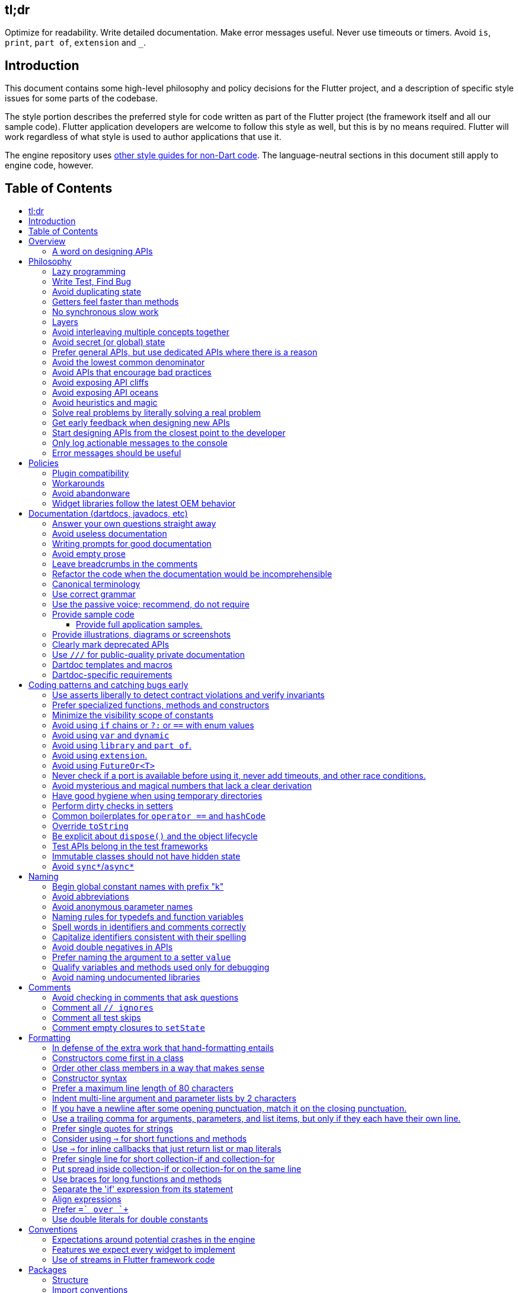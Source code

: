 :toc: macro
:toc-title:
:toclevels: 99

tl;dr
-----

Optimize for readability. Write detailed documentation.
Make error messages useful.
Never use timeouts or timers.
Avoid `is`, `print`, `part of`, `extension` and `_`.

Introduction
------------

This document contains some high-level philosophy and policy decisions for the Flutter
project, and a description of specific style issues for some parts of the codebase.

The style portion describes the preferred style for code written as part of the Flutter
project (the framework itself and all our sample code). Flutter application developers
are welcome to follow this style as well, but this is by no means required. Flutter
will work regardless of what style is used to author applications that use it.

The engine repository uses https://github.com/flutter/engine/blob/master/CONTRIBUTING.md#style[other style guides for non-Dart code]. The language-neutral sections in this document still apply to engine code, however.

Table of Contents
-----------------

toc::[]

Overview
--------

This document describes our approach to designing and programming Flutter,
from high-level architectural principles all the way to indentation rules.

The primary goal of these style guidelines is to improve code readability so
that everyone, whether reading the code for the first time or
maintaining it for years, can quickly determine what the code does.
Secondary goals are to design systems that are simple, to increase the
likelihood of catching bugs quickly, and avoiding arguments when there are
disagreements over subjective matters.

For anything not covered by this document, check the
https://www.dartlang.org/guides/language/effective-dart/[Dart style guide]
for more advice. That document is focused primarily on Dart-specific
conventions, while this document is more about Flutter conventions.

In some cases (for example, line wrapping around `if` statements) the
Dart style guide differs from the Flutter guide. For Flutter project code,
the Flutter guide governs. The differences are a result of slightly different
priorities. The Flutter guide is designed for making code highly readable
even to people who have never seen the code before and are new to Dart, as
the Flutter framework code will be read millions of times more than it is written.
The Dart guide, on the other hand, is designed to provide a more balanced approach
that assumes that the writing of the code will be a bigger proportion of the
interactions with the code, and that the reader is more experienced with Dart.
(The `dart format` tool uses the Dart guide, so we do not use it in the
flutter/flutter and flutter/engine repositories. However, we do recommend its
use in general.)

### A word on designing APIs

Designing an API is an art. Like all forms of art, one learns by practicing. The best way to get good at designing APIs is to spend a decade or more designing them, while working closely with people who are using your APIs. Ideally, one would first do this in very controlled situations, with small numbers of developers using one's APIs, before graduating to writing APIs that will be used by hundreds of thousands or even millions of developers.

In the absence of one's own experience, one can attempt to rely on the experience of others. The biggest problem with this is that sometimes explaining why an API isn't optimal is a very difficult and subtle task, and sometimes the reasoning doesn't sound convincing unless you already have a lot of experience designing them.

Because of this, and contrary to almost any other situation in engineering, when you are receiving feedback about API design from an experience API designer, they will sometimes seem unhappy without quite being able to articulate why. When this happens, seriously consider that your API should be scrapped and a new solution found.

This requires a different and equally important skill when designing APIs: not getting attached to one's creations. One should try many wildly different APIs, and then attempt to write code that uses those APIs, to see how they work. Throw away APIs that feel frustrating, that lead to buggy code, or that other people don't like. If it isn't elegant, it's usually better to try again than to forge ahead.

An API is for life, not just for the one PR you are working on.


Philosophy
----------

### Lazy programming

Write what you need and no more, but when you write it, do it right.

Avoid implementing features you don't need. You can't design a feature
without knowing what the constraints are. Implementing features "for
completeness" results in unused code that is expensive to maintain,
learn about, document, test, etc.

When you do implement a feature, implement it the right way. Avoid
workarounds. Workarounds merely kick the problem further down the
road, but at a higher cost: someone will have to relearn the problem,
figure out the workaround and how to dismantle it (and all the places
that now use it), _and_ implement the feature. It's much better to
take longer to fix a problem properly, than to be the one who fixes
everything quickly but in a way that will require cleaning up later.

You may hear team members say "embrace the http://www.catb.org/jargon/html/Y/yak-shaving.html[yak
shave]!". This is
an encouragement to https://www.youtube.com/watch?v=AbSehcT19u0[take on the larger effort necessary] to perform a
proper fix for a problem rather than just applying a band-aid.


### Write Test, Find Bug

When you fix a bug, first write a test that fails, then fix the bug
and verify the test passes.

When you implement a new feature, write tests for it. See also: https://github.com/flutter/flutter/wiki/Running-and-writing-tests[Running and writing tests].

Check the code coverage
to make sure every line of your new code is tested. See also: https://github.com/flutter/flutter/wiki/Test-coverage-for-package%3Aflutter[Test coverage for package:flutter].

If something isn't tested, it is very likely to regress or to get "optimized away".
If you want your code to remain in the codebase, you should make sure to test it.

Don't submit code with the promise to "write tests later".  Just take the
time to write the tests properly and completely in the first place.


### Avoid duplicating state

There should be no objects that represent live state that reflect
some state from another source, since they are expensive to maintain.
(The Web's `HTMLCollection` object is an example of such an object.)
In other words, **keep only one source of truth**, and **don't replicate
live state**.


### Getters feel faster than methods

Property getters should be efficient (e.g. just returning a cached
value, or an O(1) table lookup). If an operation is inefficient, it
should be a method instead. (Looking at the Web again: we would have
`document.getForms()`, not `document.forms`, since it walks the entire tree).

Similarly, a getter that returns a Future should not kick-off the work
represented by the future, since getters appear idempotent and side-effect free.
Instead, the work should be started from a method or constructor, and the
getter should just return the preexisting Future.


### No synchronous slow work

There should be no APIs that require synchronously completing an
expensive operation (e.g. computing a full app layout outside of the
layout phase). Expensive work should be asynchronous.


### Layers

We use a layered framework design, where each layer addresses a
narrowly scoped problem and is then used by the next layer to solve
a bigger problem. This is true both at a high level (widgets relies
on rendering relies on painting) and at the level of individual
classes and methods (e.g. `Text` uses `RichText` and `DefaultTextStyle`).

Convenience APIs belong at the layer above the one they are simplifying.


### Avoid interleaving multiple concepts together

Each API should be self-contained and should not know about other features.
Interleaving concepts leads to _complexity_.

For example:

- Many Widgets take a `child`. Widgets should be entirely agnostic about the type
of that child. Don't use `is` or similar checks to act differently based on the
type of the child.

- Render objects each solve a single problem. Rather than having a render object
handle both clipping and opacity, we have one render object for clipping, and one
for opacity.

- In general, prefer immutable objects over mutable data. Immutable objects can
be passed around safely without any risk that a downstream consumer will change
the data. (Sometimes, in Flutter, we pretend that some objects are immutable even
when they technically are not: for example, widget child lists are often technically
implemented by mutable `List` instances, but the framework will never modify them
and in fact cannot handle the user modifying them.) Immutable data also turns out
to make animations much simpler through _lerping_.


### Avoid secret (or global) state

A function should operate only on its arguments and, if it is an instance
method, data stored on its object. This makes the code significantly easier
to understand.

For example, when reading this code:

```dart
// ... imports something that defines foo and bar ...

void main() {
  foo(1);
  bar(2);
}
```

...the reader should be confident that nothing in the call to `foo` could affect anything in the
call to `bar`.

This usually means structuring APIs so that they either take all relevant inputs as arguments, or so
that they are based on objects that are created with the relevant input, and can then be called to
operate on those inputs.

This significantly aids in making code testable and in making code understandable and debuggable.
When code operates on secret global state, it's much harder to reason about.


### Prefer general APIs, but use dedicated APIs where there is a reason

For example, having dedicated APIs for performance reasons is fine. If one
specific operation, say clipping a rounded rectangle, is expensive
using the general API but could be implemented more efficiently
using a dedicated API, then that is where we would create a dedicated API.


### Avoid the lowest common denominator

It is common for SDKs that target multiple platforms (or metaplatforms that 
themeselves run on multiple platforms, like the Web) to provide APIs that
work on all their target platforms. Unfortunately, this usually means that
features that are unique to one platform or another are unavailable.

For Flutter, we want to avoid this by explicitly aiming to be the best way
to develop for each platform individually. Our ability to be used cross-
platform is secondary to our ability to be used on each platform. For example,
https://master-api.flutter.dev/flutter/services/TextInputAction-class.html[TextInputAction]
has values that only make sense on some platforms. Similarly, our platform
channel mechanism is designed to allow separate extensions to be created on
each platform.


### Avoid APIs that encourage bad practices

For example, don't provide APIs that walk entire trees, or that encourage
O(N^2) algorithms, or that encourage sequential long-lived operations where
the operations could be run concurrently.

In particular:

  - String manipulation to generate data or code that will subsequently
    be interpreted or parsed is a bad practice as it leads to code
    injection vulnerabilities.

  - If an operation is expensive, that expense should be represented
    in the API (e.g. by returning a `Future` or a `Stream`).  Avoid
    providing APIs that hide the expense of tasks.


### Avoid exposing API cliffs

Convenience APIs that wrap some aspect of a service from one environment
for exposure in another environment (for example, exposing an Android API
in Dart), should expose/wrap the complete API, so that there's no cognitive cliff
when interacting with that service (where you are fine using the exposed
API up to a point, but beyond that have to learn all about the underlying
service).


### Avoid exposing API oceans

APIs that wrap underlying services but prevent the underlying API from
being directly accessed (e.g. how `dart:ui` exposes Skia) should carefully
expose only the best parts of the underlying API. This may require refactoring
features so that they are more usable. It may mean avoiding exposing
convenience features that abstract over expensive operations unless there's a
distinct performance gain from doing so. A smaller API surface is easier
to understand.

For example, this is why `dart:ui` doesn't expose `Path.fromSVG()`: we checked,
and it is just as fast to do that work directly in Dart, so there is no benefit
to exposing it. That way, we avoid the costs (bigger API surfaces are more
expensive to maintain, document, and test, and put a compatibility burden on
the underlying API).


### Avoid heuristics and magic

Predictable APIs that the developer feels gives them control are generally preferred
over APIs that mostly do the right thing but don't give the developer any way to adjust
the results.

Predictability is reassuring.


### Solve real problems by literally solving a real problem

Where possible, especially for new features, you should partner with a real
customer who wants that feature and is willing to help you test it. Only by
actually using a feature in the real world can we truly be confident that a
feature is ready for prime time.

Listen to their feedback, too. If your first customer is saying that your
feature doesn't actually solve their use case completely, don't dismiss their
concerns as esoteric. Often, what seems like the problem when you start a
project turns out to be a trivial concern compared to the real issues faced
by real developers.


### Get early feedback when designing new APIs

If you're designing a new API or a new feature, consider https://github.com/flutter/flutter/wiki/Chat#design-documents[writing a design doc].
Then, get feedback from the relevant people, e.g. send it to `flutter-dev` or
post it on the https://github.com/flutter/flutter/wiki/Chat#existing-channels[relevant chat channel].


### Start designing APIs from the closest point to the developer

When we create a new feature that requires a change to the entire stack, it's tempting to design the lowest-level API first, since that's the closest to the "interesting" code (the "business end" of the feature, where we actually do the work). However, that then forces the higher level APIs to be designed against the lower-level API, which may or may not be a good fit, and eventually the top-level API, which developers will primarily be using, may be forced to be a tortured and twisted mess (either in implementation or in terms of the exposed API). It may even be that the final API doesn't fit how people think about the problem or solve their actual issues, but instead merely exposes the lowest-level feature almost verbatim.

Instead, always design the top-level API first. Consider what the most ergonomic API would be at the level that most developers will be interacting with it. Then, once that API is cleanly designed and usability-tested, build the lower levels so that the higher level can be layered atop.

Concretely, this means designing the API at the `material` or `widgets` layer first, then the API in the `rendering`, `scheduler`, or `services` layer, then the relevant binding, then the `dart:ui` API or the message channel protocol, then the internal engine API or the plugin API. (The details may vary from case to case.)


### Only log actionable messages to the console

If the logs contain messages that the user can safely ignore, then they will do so, and eventually their logs
will be so chatty and verbose that they will miss the critical messages. Therefore, only log actual errors and
actionable warnings (warnings that can always be dealt with and fixed).

Never log "informational" messages by default. It is possible that it may be useful to have messages on certain topics while debugging those topics. To deal with that, have debug flags you can enable that enable extra logging for particular topics. For example, setting `debugPrintLayouts` to true enables logging of layouts.

This also applies to our unopt builds. It's annoying for other people on the team to have to wade through messages that aren't directly relevant to their work. Rely on feature flags, not verbosity levels, when deciding
to output messages. The one exception to this is reporting useful milestones; for example, the `flutter` tool in
verbose mode (`-v`) reports meaningful steps that it is executing because those are almost always useful.


### Error messages should be useful

Every time you find the need to report an error (e.g. throwing an exception in the framework, handling some bad state in the engine, reporting a syntax error in the Dart compiler, etc), consider how you can make this the most useful and helpful error message ever.

Put yourself in the shoes of whoever sees that error message. Why did they see it? What can we do to help them? They are at a crossroads, having seen your error message: they can either get frustrated and hate Flutter, or they can feel thankful that the error helped them resolve an actual issue. **Every error message is an opportunity to make someone love our product.**


Policies
--------

This section defines some policies that we have decided to honor. In the absence of a very specific policy in this section, the general philosophies in the section above are controlling.

### Plugin compatibility

We guarantee that a plugin published with a version equal to or greater than 1.0.0 will require no more recent a version of Flutter than the latest stable release at the time that the plugin was released. (Plugins may support older versions too, but that is not guaranteed.)

### Workarounds

We are willing to implement temporary (one week or less) workarounds (e.g. `//ignore` hacks) if it helps a high profile developer or prolific contributor with a painful transition. Please contact @Hixie (ian@hixie.ch) if you need to make use of this option.

### Avoid abandonware

Code that is no longer maintained should be deleted or archived in some way that clearly indicates
that it is no longer maintained.

For example, we delete rather than commenting out code. Commented-out code will bitrot too fast to be
useful, and will confuse people maintaining the code.

Similarly, all our repositories should have an owner that does regular triage of incoming issues and PRs,
and fixes known issues. Repositories where nobody is doing triage at least monthly, preferably more often,
should be deleted, hidden, or otherwise archived.

### Widget libraries follow the latest OEM behavior

For our material and cupertino libraries, we generally implement the latest behavior unless doing so
would be a seriously disruptive breaking change. For example, we use the latest stylings for iOS
switch controls, but when Material Design introduced a whole new type of button, we created a new
widget for that rather than updating the existing buttons to have the new style.


Documentation (dartdocs, javadocs, etc)
---------------------------------------

We use "dartdoc" for our Dart documentation, and similar technologies for the documentation
of our APIs in other languages, such as ObjectiveC and Java. All public members in Flutter
libraries should have a documentation.

In general, follow the
https://www.dartlang.org/effective-dart/documentation/#doc-comments[Dart documentation guide]
except where that would contradict this page.

### Answer your own questions straight away

When working on Flutter, if you find yourself asking a question about
our systems, please place whatever answer you subsequently discover
into the documentation in the same place where you first looked for
the answer. That way, the documentation will consist of answers to real
questions, where people would look to find them. Do this right away;
it's fine if your otherwise-unrelated PR has a bunch of documentation
fixes in it to answer questions you had while you were working on your PR.

We try to avoid reliance on "oral tradition". It should be possible
for anyone to begin contributing without having had to learn all the
secrets from existing team members. To that end, all processes should
be documented (typically on the wiki), code should be self-explanatory
or commented, and conventions should be written down, e.g. in our style
guide.

There is one exception: it's better to _not_ document something in our API
docs than to document it poorly. This is because if you don't document it,
it still appears on our list of things to document. Feel free to remove
documentation that violates our rules below (especially the next one),
so as to make it reappear on the list.


### Avoid useless documentation

If someone could have written the same documentation without knowing
anything about the class other than its name, then it's useless.

Avoid checking in such documentation, because it is no better than no
documentation but will prevent us from noticing that the identifier is
not actually documented.

Example (from http://docs.flutter.io/flutter/material/CircleAvatar-class.html[`CircleAvatar`]):

```dart
// BAD:

/// The background color.
final Color backgroundColor;

/// Half the diameter of the circle.
final double radius;


// GOOD:

/// The color with which to fill the circle.
///
/// Changing the background color will cause the avatar to animate to the new color.
final Color backgroundColor;

/// The size of the avatar.
///
/// Changing the radius will cause the avatar to animate to the new size.
final double radius;
```

### Writing prompts for good documentation

If you are having trouble coming up with useful documentation, here are some prompts that might help you write more detailed prose:

 * If someone is looking at this documentation, it means that they have a question which they couldn't answer by guesswork or by looking at the code. What could that question be? Try to answer all questions you can come up with.

 * If you were telling someone about this property, what might they want to know that they couldn't guess? For example, are there edge cases that aren't intuitive?

 * Consider the type of the property or arguments. Are there cases that are outside the normal range that should be discussed? e.g. negative numbers, non-integer values, transparent colors, empty arrays, infinities, NaN, null? Discuss any that are non-trivial.

 * Does this member interact with any others? For example, can it only be non-null if another is null? Will this member only have any effect if another has a particular range of values? Will this member affect whether another member has any effect, or what effect another member has?

 * Does this member have a similar name or purpose to another, such that we should point to that one, and from that one to this one? Use the `See also:` pattern.

 * Are there timing considerations? Any potential race conditions?

 * Are there lifecycle considerations? For example, who owns the object that this property is set to? Who should `dispose()` it, if that's relevant?

 * What is the contract for this property/method? Can it be called at any time? Are there limits on what values are valid? If it's a `final` property set from a constructor, does the constructor have any limits on what the property can be set to? If this is a constructor, are any of the arguments not nullable?

 * If there are `Future` values involved, what are the guarantees around those? Consider whether they can complete with an error, whether they can never complete at all, what happens if the underlying operation is canceled, and so forth.


### Avoid empty prose

It's easy to use more words than necessary. Avoid doing so
where possible, even if the result is somewhat terse.

```dart
// BAD:

/// Note: It is important to be aware of the fact that in the
/// absence of an explicit value, this property defaults to 2.

// GOOD:

/// Defaults to 2.
```

In particular, avoid saying "Note:". It adds nothing.


### Leave breadcrumbs in the comments

This is especially important for documentation at the level of classes.

If a class is constructed using a builder of some sort, or can be
obtained via some mechanism other than merely calling the constructor,
then include this information in the documentation for the class.

If a class is typically used by passing it to a particular API, then
include that information in the class documentation also.

If a method is the main mechanism used to obtain a particular object,
or is the main way to consume a particular object, then mention that
in the method's description.

Typedefs should mention at least one place where the signature is used.

These rules result in a chain of breadcrumbs that a reader can follow
to get from any class or method that they might think is relevant to
their task all the way up to the class or method they actually need.

Example:

```dart
// GOOD:

/// An object representing a sequence of recorded graphical operations.
///
/// To create a [Picture], use a [PictureRecorder].
///
/// A [Picture] can be placed in a [Scene] using a [SceneBuilder], via
/// the [SceneBuilder.addPicture] method. A [Picture] can also be
/// drawn into a [Canvas], using the [Canvas.drawPicture] method.
abstract class Picture ...
```

You can also use "See also" links, is in:

```dart
/// See also:
///
/// * [FooBar], which is another way to peel oranges.
/// * [Baz], which quuxes the wibble.
```

Each line should end with a period. Prefer "which..." rather than parentheticals on such lines.
There should be a blank line between "See also:" and the first item in the bulleted list.


### Refactor the code when the documentation would be incomprehensible

If writing the documentation proves to be difficult because the API is
convoluted, then rewrite the API rather than trying to document it.


### Canonical terminology

The documentation should use consistent terminology:

 * _method_ - a member of a class that is a non-anonymous closure
 * _function_ - a callable non-anonymous closure that isn't a member of a class
 * _parameter_ - a variable defined in a closure signature and possibly used in the closure body.
 * _argument_ - the value passed to a closure when calling it.

Prefer the term "call" to the term "invoke" when talking about jumping to a closure.

Prefer the term "member variable" to the term "instance variable" when talking about variables associated with a specific object.

Typedef dartdocs should usually start with the phrase "Signature for...".


### Use correct grammar

Avoid starting a sentence with a lowercase letter.

```dart
// BAD

/// [foo] must not be null.

// GOOD

/// The [foo] argument must not be null.
```

Similarly, end all sentences with a period.


### Use the passive voice; recommend, do not require

Never use "you" or "we". Avoid the imperative voice. Avoid value judgements.

Rather than telling someone to do something, use "Consider", as in "`To obtain the foo, consider using [bar].`".

In general, you don't know who is reading the documentation or why. Someone could have inherited a terrible codebase and be reading our documentation to find out how to fix it; by saying "you should not do X" or "avoid Y" or "if you want Z", you will put the reader in a defensive state of mind when they find code that contradicts the documentation (after all, they inherited this codebase, who are we to say that they're doing it wrong, it's not their fault).


### Provide sample code

Sample code helps developers learn your API quickly. Writing sample code also helps you think through how your API is going to be used by app developers.

Sample code should go in a documentation comment that typically begins with `/// {@tool dartpad}`, and ends with `/// {@end-tool}`, with the example source and corresponding tests placed in a file under https://github.com/flutter/flutter/blob/master/examples/api[the API examples directory]. This will then be checked by automated tools, and formatted for display on the API documentation web site https://api.flutter.dev[api.flutter.dev]. For details on how to write sample code, see https://github.com/flutter/flutter/blob/master/examples/api/README.md#authoring[the API example documentation].

#### Provide full application samples.

Our UX research has shown that developers prefer to see examples that are in the context of an entire app. So, whenever it makes sense, provide an example that can be presented as part of an entire application instead of just a snippet that uses the `{@tool snippet}` or &#96;&#96;&#96;dart ... &#96;&#96;&#96; indicators.

An application sample can be created using the `{@tool dartpad}` ... `{@end-tool}` or `{@tool sample}` ... `{@end-tool}` dartdoc indicators. See https://github.com/flutter/flutter/blob/master/examples/api/README.md#authoring[here] for more details about writing these kinds of examples.

Dartpad examples (those using the dartdoc `{@tool dartpad}` indicator) will be presented on the https://api.flutter.dev[API documentation website] as an in-page executable and editable example. This allows developers to interact with the example right there on the page, and is the preferred form of example. Here is https://api.flutter.dev/flutter/widgets/AnimatedSwitcher-class.html#widgets.AnimatedSwitcher.1[one such example]. 

For examples that don't make sense in a web page (for example, code that interacts with a particular platform feature), application examples (using the dartdoc `{@tool sample}` indicator) are preferred, and will be presented on the API documentation website along with information about how to instantiate the example as an application that can be run.

Supported IDEs viewing the Flutter source code using the Flutter plugin also offer the option of creating a new project with either kind of example.

### Provide illustrations, diagrams or screenshots

For any widget that draws pixels on the screen, showing how it looks like in its API doc helps developers decide if the widget is useful and learn how to customize it. All illustrations should be easily reproducible, e.g. by running a Flutter app or a script.

Examples:

* A diagram for the AppBar widget

image::https://flutter.github.io/assets-for-api-docs/assets/material/app_bar.png[]


* A screenshot for the Card widget

image::https://user-images.githubusercontent.com/348942/28338544-2c3681b8-6bbe-11e7-967d-fcd7c830bf53.png[]

When creating diagrams, make sure to provide alternative text https://html.spec.whatwg.org/multipage/images.html#alt[as described in the HTML specification].


### Clearly mark deprecated APIs

We have conventions around deprecation. See the https://github.com/flutter/flutter/wiki/Tree-hygiene#deprecation[Tree Hygiene] page for more details.


### Use `///` for public-quality private documentation

In general, private code can and should also be documented. If that documentation is of good enough
quality that we could include it verbatim when making the class public (i.e. it satisfies all the
style guidelines above), then you can use `///` for those docs, even though they're private.

Documentation of private APIs that is not of sufficient quality should only use `//`. That way, if
we ever make the corresponding class public, those documentation comments will be flagged as missing,
and we will know to examine them more carefully.

Feel free to be conservative in what you consider "sufficient quality". It's ok to use `//` even if
you have multiple paragraphs of documentation; that's a sign that we should carefully rereview the
documentation when making the code public.

### Dartdoc templates and macros

Dartdoc supports creating templates that can be reused in other parts of the code. They are defined
like so:

```dart
/// {@template <id>}
/// ...
/// {@endtemplate}
```

and used via:

```dart
/// {@macro <id>}
```

The `<id>` should be a unique identifier that is of the form `flutter.library.Class.member[.optionalDescription]`.

For example:

```
// GOOD:
/// {@template flutter.rendering.Layer.findAnnotations.aboutAnnotations}
/// Annotations are great!
/// {@endtemplate

// BAD:
/// {@template the_stuff!}
/// This is some great stuff!
/// {@endtemplate}
```

The `optionalDescription` component of the identifier is only necessary if there is more than one
template defined in one Dartdoc block. If a symbol is not part of a library, or not part of a class, then
just omit those parts from the ID.

### Dartdoc-specific requirements

The first paragraph of any dartdoc section must be a short self-contained sentence that explains the purpose
and meaning of the item being documented. Subsequent paragraphs then must elaborate. Avoid having the first paragraph have multiple sentences. (This is because the first paragraph gets extracted and used in tables of
contents, etc, and so has to be able to stand alone and not take up a lot of room.)

When referencing a parameter, use backticks. However, when referencing a parameter that also corresponds to a property, use square brackets instead. (This contradicts the Dart style guide, which says to use square brackets for both. We do this because of https://github.com/dart-lang/dartdoc/issues/1486[dartdoc issue 1486]. Currently, there's no way to unambiguously reference a parameter. We want to avoid cases where a parameter that happens to be named the same as a property despite having no relationship to that property gets linked to the property.)

```dart
// GOOD

  /// Creates a foobar, which allows a baz to quux the bar.
  ///
  /// The [bar] argument must not be null.
  ///
  /// The `baz` argument must be greater than zero.
  Foo({ this.bar, int baz }) : assert(bar != null), assert(baz > 0);
```

Avoid using terms like "above" or "below" to reference one dartdoc section from another. Dartdoc sections are often shown alone on a Web page, the full context of the class is not present.


Coding patterns and catching bugs early
---------------------------------------

### Use asserts liberally to detect contract violations and verify invariants

`assert()` allows us to be diligent about correctness without paying a
performance penalty in release mode, because Dart only evaluates asserts in
debug mode.

It should be used to verify contracts and invariants are being met as we expect.
Asserts do not _enforce_ contracts, since they do not run at all in release builds.
They should be used in cases where it should be impossible for the condition
to be false without there being a bug somewhere in the code.

The following example is from `box.dart`:

```dart
abstract class RenderBox extends RenderObject {
  // ...

  double getDistanceToBaseline(TextBaseline baseline, {bool onlyReal: false}) {
    // simple asserts:
    assert(!needsLayout);
    assert(!_debugDoingBaseline);
    // more complicated asserts:
    assert(() {
      final RenderObject parent = this.parent;
      if (owner.debugDoingLayout)
        return (RenderObject.debugActiveLayout == parent) &&
            parent.debugDoingThisLayout;
      if (owner.debugDoingPaint)
        return ((RenderObject.debugActivePaint == parent) &&
                parent.debugDoingThisPaint) ||
            ((RenderObject.debugActivePaint == this) && debugDoingThisPaint);
      assert(parent == this.parent);
      return false;
    });
    // ...
    return 0.0;
  }

  // ...
}
```

### Prefer specialized functions, methods and constructors

Use the most relevant constructor or method, when there are multiple
options.

Example:

```dart
// BAD:
const EdgeInsets.TRBL(0.0, 8.0, 0.0, 8.0);

// GOOD:
const EdgeInsets.symmetric(horizontal: 8.0);
```


### Minimize the visibility scope of constants

Prefer using a local const or a static const in a relevant class than using a
global constant.

As a general rule, when you have a lot of constants, wrap them in a
class. For examples of this, see
https://github.com/flutter/flutter/blob/master/packages/flutter/lib/src/material/colors.dart[lib/src/material/colors.dart].


### Avoid using `if` chains or `?:` or `==` with enum values

Use `switch` with no `default` case if you are examining an enum, since the analyzer will warn you if you missed any of the values when you use `switch`. The `default` case should be avoided so that the analyzer will complain if a value is missing. Unused values can be grouped together with a single `break` or `return` as appropriate.

Avoid using `if` chains, `? ... : ...`, or, in general, any expressions involving enums.


### Avoid using `var` and `dynamic`

All variables and arguments are typed; avoid `dynamic` or `Object` in
any case where you could figure out the actual type. Always specialize
generic types where possible. Explicitly type all list and map
literals. Give types to all parameters, even in closures and even if you
don't use the parameter.

This achieves two purposes: it verifies that the type that the compiler
would infer matches the type you expect, and it makes the code self-documenting
in the case where the type is not obvious (e.g. when calling anything other
than a constructor).

Always avoid `var` and `dynamic`. If the type is unknown, prefer using
`Object` (or `Object?`) and casting, as using `dynamic` disables all
static checking.


### Avoid using `library` and `part of`.

Prefer that each library be self-contained. Only name a `library` if you are documenting it (see the
documentation section).

We avoid using `part of` because that feature makes it very hard to reason about how private a private
really is, and tends to encourage "spaghetti" code (where distant components refer to each other) rather
than "lasagna" code (where each section of the code is cleanly layered and separable).


### Avoid using `extension`.

Extension methods are confusing to document and discover. To an end developer,
they appear no different than the built in API of the class, and discovering
the documentation and implementation of an extension is more challenging than
for class members.

Prefer instead adding methods directly to relevant classes. If that is not
possible, create a method that clearly identifies what object(s) it works with
and is part of.

(A rare exception can be made for extensions that provide temporary workarounds
when deprecating features. In those cases, however, the extensions and all their
members must be deprecated in the PR that adds them, and they must be removed
in accordance with our deprecation policy.)


### Avoid using `FutureOr<T>`

The `FutureOr` type is a Dart-internal type used to explain certain aspects of the `Future` API. In public APIs, avoid the temptation to create APIs that are both synchronous and asynchronous using this type, as it usually only results in the API being more confusing and less type safe.

In certain extreme cases where the API absolutely needs to be asynchronous but a synchronous "escape hatch" is needed for performance, consider using `SynchronousFuture` (but be aware that this still suffers from many of the same risks of making the API only subtle and complicated). This is used, for example, when loading images in the Flutter framework.


### Never check if a port is available before using it, never add timeouts, and other race conditions.

If you look for an available port, then try to open it, it's extremely likely that several times a week some other code will open that port between your check and when you open the port, and that will cause a failure.

> Instead, have the code that opens the port pick an available port and return it, rather than being given a (supposedly) available port.

If you have a timeout, then it's very likely that several times a week some other code will happen to run while your timeout is running, and your "really conservative" timeout will trigger even though it would have worked fine if the timeout was one second longer, and that will cause a failure.

> Instead, have the code that would time out just display a message saying that things are unexpectedly taking a long time, so that someone interactively using the tool can see that something is fishy, but an automated system won't be affected.

Race conditions like this are the primary cause of flaky tests, which waste everyone's time.

Similarly, avoid delays or sleeps that are intended to coincide with how long something takes. You may think that waiting two seconds is fine because it normally takes 10ms, but several times a week your 10ms task will actually take 2045ms and your test will fail because waiting two seconds wasn't long enough.

> Instead, wait for a triggering event.


### Avoid mysterious and magical numbers that lack a clear derivation

Numbers in tests and elsewhere should be clearly understandable. When the provenance of a number is not obvious,
consider either leaving the expression or adding a clear comment (bonus points for leaving a diagram).

```dart
// BAD
expect(rect.left, 4.24264068712);

// GOOD
expect(rect.left, 3.0 * math.sqrt(2));
```


### Have good hygiene when using temporary directories

Give the directory a unique name that starts with `flutter_` and ends with a period (followed by the autogenerated random string).

For consistency, name the `Directory` object that points to the temporary directory `tempDir`, and create it with `createTempSync` unless you need to do it asynchronously (e.g. to show progress while it's being created).

Always clean up the directory when it is no longer needed. In tests, use the `tryToDelete` convenience function to delete the directory. (We use `tryToDelete` because on Windows it's common to get "access denied" errors when deleting temporary directories. We have no idea why; if you can figure it out then that could simplify a lot of code!)


### Perform dirty checks in setters

Dirty checks are processes to determine whether a changed values have been synchronized with the rest of the app.

When defining mutable properties that mark a class dirty when set, use
the following pattern:

```dart
/// Documentation here (don't wait for a later commit).
TheType get theProperty => _theProperty;
TheType _theProperty;
void set theProperty(TheType value) {
  assert(value != null);
  if (_theProperty == value)
    return;
  _theProperty = value;
  markNeedsWhatever(); // the method to mark the object dirty
}
```

The argument is called 'value' for ease of copy-and-paste reuse of
this pattern. If for some reason you don't want to use 'value', use
'newProperty' (where 'Property' is the property name).

Start the method with any asserts you need to validate the value.

Don't do anything _else_ in setters, other than marking the object as dirty and updating internal state.
Getters and setters should not have significant side-effects. For example, setting a property whose value
is a callback should not result in that callback being invoked. Setting a property whose value is an object
of some sort should not result in any of that object's methods being called.


### Common boilerplates for `operator ==` and `hashCode`

We have many classes that override `operator ==` and `hashCode` ("value classes"). To keep the code consistent,
we use the following style for these methods:

```dart
  @override
  bool operator ==(Object other) {
    if (other.runtimeType != runtimeType)
      return false;
    return other is Foo 
        && other.bar == bar
        && other.baz == baz
        && other.quux == quux;
  }

  @override
  int get hashCode => hashValues(bar, baz, quux);
```

For objects with a lot of properties, consider adding the following at the top of the `operator ==`:

```dart
    if (identical(other, this))
      return true;
```

(We don't yet use this _exact_ style everywhere, so feel free to update code you come across that isn't yet using it.)

In general, consider carefully whether overriding `operator ==` is a good idea. It can be expensive, especially
if the properties it compares are themselves comparable with a custom `operator ==`. If you do override equality,
you should use `@immutable` on the class hierarchy in question.


### Override `toString`

Use `https://api.flutter.dev/flutter/foundation/Diagnosticable-mixin.html[Diagnosticable]` (rather than directly overriding `toString`) on all but the most trivial classes. That allows us to inspect the object from https://pub.dartlang.org/packages/devtools[devtools] and IDEs.

For trivial classes, override `toString` as follows, to aid in debugging:

```dart
  @override
  String toString() => '${objectRuntimeType(this, 'NameOfObject')}($bar, $baz, $quux)';
```

...but even then, consider using `Diagnosticable` instead.  Avoid using `$runtimeType`, since it adds a non-trivial cost even in release and profile mode. The `objectRuntimeType` method handles this for you, falling back to a supplied constant string when asserts are disabled.


### Be explicit about `dispose()` and the object lifecycle

Even though Dart is garbage collected, having a defined object lifecycle and explicit ownership model (describing in the API documentation who is allowed to mutate the object, for instance) is important to avoid subtle bugs and confusing designs.

If your class has a clear "end of life", for example, provide a `dispose()` method to clean up references such as listeners that would otherwise prevent some objects from getting garbage collected. For example, consider a widget that has a subscription on a global broadcast stream (that might have other listeners). That subscription will keep the widget from getting garbage collected until the stream itself goes away (which, for a global stream, might never happen).

In general, pretending that Dart does not have garbage collection is likely to lead to less confusing and buggy code, because it forces you to think about the implications of object ownership and lifecycles.


### Test APIs belong in the test frameworks

Mechanisms that exist for test purposes do not belong in the core libraries, they belong in test harnesses. This keeps the cost of the main library down in production and avoids the risk that people might abuse test APIs.


### Immutable classes should not have hidden state

Immutable classes (those with `const` constructors) should not have hidden state. For example, they should not use private statics or Expandos. If they are stateful, then they should not be `const`.


### Avoid `sync*`/`async*`

Using generator functions (`sync*`/`async*`) can be a powerful improvement when callers will
actually lazily evaluate the iterable and each iteration is expensive _or_ there are a very
large number of iterations.

It should not be used in place of building and returning a `List`, particularly for trivial methods
that only yield a small number of members or when callers will evaluate the whole collection
anyway. It should also be avoided in very large functions.

It incurs runtime overhead in maintaining and using an iterator, and space overhead for the compiler 
to actually desugar the generator into something that uses an iterator class.

Naming
------

### Begin global constant names with prefix "k"

Examples:

```dart
const double kParagraphSpacing = 1.5;
const String kSaveButtonTitle = 'Save';
const Color _kBarrierColor = Colors.black54;
```

However, where possible avoid global constants. Rather than `kDefaultButtonColor`, consider `Button.defaultColor`. If necessary, consider creating a class with a private constructor to hold relevant constants. It's not necessary to add the `k` prefix to non-global constants.


### Avoid abbreviations

Unless the abbreviation is more recognizable than the expansion (e.g. XML, HTTP, JSON), expand abbrevations
when selecting a name for an identifier. In general, avoid one-character names unless one character is idiomatic
(for example, prefer `index` over `i`, but prefer `x` over `horizontalPosition`).


### Avoid anonymous parameter names

Provide full type information and names even for parameters that are otherwise unused. This makes it easier for
people reading the code to tell what is actually going on (e.g. what is being ignored). For example:

```dart
  onTapDown: (TapDownDetails details) { print('hello!'); }, // GOOD
  onTapUp: (_) { print('good bye'); }, // BAD
```


### Naming rules for typedefs and function variables

When naming callbacks, use `FooCallback` for the typedef, `onFoo` for
the callback argument or property, and `handleFoo` for the method
that is called.

If you have a callback with arguments but you want to ignore the
arguments, give the type and names of the arguments anyway. That way,
if someone copies and pastes your code, they will not have to look up
what the arguments are.

Never call a method `onFoo`. If a property is called `onFoo` it must be
a function type. (For all values of "Foo".)

Prefer using `typedef`s to declare callbacks. Typedefs benefit from having
documentation on the type itself and make it easier to read and find
common callsites for the signature.

### Spell words in identifiers and comments correctly

Our primary source of truth for spelling is the
https://material.google.com/[Material Design Specification].
Our secondary source of truth is dictionaries.

Avoid "cute" spellings. For example, 'colors', not 'colorz'.

Prefer US English spellings. For example, 'colorize', not 'colourise', and 'canceled', not 'cancelled'.

Prefer compound words over "cute" spellings to avoid conflicts with reserved words. For example, 'classIdentifier', not 'klass'.


### Capitalize identifiers consistent with their spelling

In general, we use https://dart.dev/guides/language/effective-dart/style#identifiers[Dart's recommendations]'s for naming identifiers. Please consider the following additional guidelines:

If a word is correctly spelled (according to our sources of truth as described in the previous section) as a single word, then it should not have any inner capitalization or spaces.

For examples, prefer `toolbar`, `scrollbar`, but `appBar` ('app bar' in documentation), `tabBar` ('tab bar' in documentation).

Similarly, prefer `offstage` rather than `offStage`.

Avoid using class names with `iOS` when possible. The capitalization of `iOS` is supposed to be exactly that, but that doesn't work well with camelCase and even less with UpperCamelCase; use alternatives like "Cupertino" or "UIKit" instead when possible. If you really really must use "iOS" in an identifier, capitalize it to `IOS`. Whether or not https://dart.dev/guides/language/effective-dart/style#do-capitalize-acronyms-and-abbreviations-longer-than-two-letters-like-words[the two-letter exception] applies to "iOS" is debatable, but `IOS` is consistent with Dart APIs, and the alternatives (`IOs`, `Ios`) are even more jarring. (Previous versions of this guide incorrectly indicated that `Ios` was the correct capitalization when necessary; this form should not be used in new code.)


### Avoid double negatives in APIs

Name your boolean variables in positive ways, such as "enabled" or "visible", even if the default value is true.

This is because, when you have a property or argument named "disabled" or "hidden", it leads to code such as `input.disabled = false` or `widget.hidden = false` when you're trying to enable or show the widget, which is very confusing.


### Prefer naming the argument to a setter `value`

Unless this would cause other problems, use `value` for the name of a setter's argument. This makes it easier to copy/paste the setter later.


### Qualify variables and methods used only for debugging

If you have variables or methods (or even classes!) that are only used in debug mode,
prefix their names with `debug` or `_debug` (or, for classes, `_Debug`).

Do not use debugging variables or methods (or classes) in production code.


### Avoid naming undocumented libraries

In other words, do not use the `library` keyword, unless it is a
documented top-level library intended to be imported by users.


Comments
--------

### Avoid checking in comments that ask questions

Find the answers to the questions, or describe the confusion, including
references to where you found answers.

If commenting on a workaround due to a bug, also leave a link to the issue and
a TODO to clean it up when the bug is fixed.

Example:

```dart
// BAD:

// What should this be?

// This is a workaround.


// GOOD:

// According to this specification, this should be 2.0, but according to that
// specification, it should be 3.0. We split the difference and went with
// 2.5, because we didn't know what else to do.

// TODO(username): Converting color to RGB because class Color doesn't support
//                 hex yet. See http://link/to/a/bug/123
```

TODOs should include the string TODO in all caps, followed by the GitHub username of
the person with the best _context_ about the problem referenced by the TODO in
parenthesis. A TODO is not a commitment that the person referenced will fix the
problem, it is intended to be the person with enough context to explain the problem.
Thus, when you create a TODO, it is almost always your username that is given.

Including an issue link in a TODO description is required.

### Comment all `// ignores`

Sometimes, it is necessary to write code that the analyzer is unhappy with.

If you find yourself in this situation, consider how you got there. Is the analyzer actually correct but you
don't want to admit it? Think about how you could refactor your code so that the analyzer is happy. If such a
refactor would make the code better, do it. (It might be a lot of work... embrace the yak shave.)

If you are really really sure that you have no choice but to silence the analyzer, use `// ignore: `. The ignore
directive should be on the same line as the analyzer warning.

If the ignore is temporary (e.g. a workaround for a bug in the compiler or analyzer, or a workaround for some known problem in Flutter that you cannot fix), then add a link to the relevant bug, as follows:

```dart
  foo(); // ignore: lint_code, https://link.to.bug/goes/here
```

If the ignore directive is permanent, e.g. because one of our lints has some unavoidable false positives and in this case violating the lint is definitely better than all other options, then add a comment explaining why:

```dart
  foo(); // ignore: lint_code, sadly there is no choice but to do
  // this because we need to twiddle the quux and the bar is zorgle.
```

### Comment all test skips

On very rare occasions it may be necessary to skip a test. To do that, use the `skip` argument.
Any time you use the `skip` argument, mfile an issue describing why it is skipped and
include a link to that issue in the code.


### Comment empty closures to `setState`

Generally the closure passed to `setState` should include all the code that changes the state. Sometimes this is not possible because the state changed elsewhere and the `setState` is called in response. In those cases, include a comment in the `setState` closure that explains what the state is that changed.

```dart
  setState(() { /* The animation ticked. We use the animation's value in the build method. */ });
```


Formatting
----------

These guidelines have no technical effect, but they are still important purely
for consistency and readability reasons.

We do not yet use `dartfmt` (except in flutter/plugins and flutter/packages).
Flutter code tends to use patterns that
the standard Dart formatter does not handle well. We are
https://github.com/flutter/flutter/issues/2025[working with Dart team] to make `dartfmt` aware of these patterns.


### In defense of the extra work that hand-formatting entails

Flutter code might eventually be read by hundreds of thousands of people each day.
Code that is easier to read and understand saves these people time. Saving each
person even a second each day translates into hours or even _days_ of saved time
each day. The extra time spent by people contributing to Flutter directly translates
into real savings for our developers, which translates to real benefits to our end
users as our developers learn the framework faster.


### Constructors come first in a class

The default (unnamed) constructor should come first, then the named
constructors. They should come before anything else (including, e.g., constants or static methods).

This helps readers determine whether the class has a default implied constructor or not at a glance. If it was possible for a constructor to be anywhere in the class, then the reader would have to examine every line of the class to determine whether or not there was an implicit constructor or not.


### Order other class members in a way that makes sense

The methods, properties, and other members of a class should be in an order that
will help readers understand how the class works.

If there's a clear lifecycle, then the order in which methods get invoked would be useful, for example an  `initState` method coming before `dispose`. This helps readers because the code is in chronological order, so
they can see variables get initialized before they are used, for instance. Fields should come before the methods that manipulate them, if they are specific to a particular group of methods.

> For example, RenderObject groups all the layout fields and layout
> methods together, then all the paint fields and paint methods, because layout
> happens before paint.

If no particular order is obvious, then the following order is suggested, with blank lines between each one:

1. Constructors, with the default constructor first.
2. Constants of the same type as the class.
3. Static methods that return the same type as the class.
4. Final fields that are set from the constructor.
5. Other static methods.
6. Static properties and constants.
7. Mutable properties, each in the order getter, private field, setter, without newlines separating them.
8. Read-only properties (other than `hashCode`).
9. Operators (other than `==`).
10. Methods (other than `toString` and `build`).
11. The `build` method, for `Widget` and `State` classes.
12. `operator ==`, `hashCode`, `toString`, and diagnostics-related methods, in that order.

Be consistent in the order of members. If a constructor lists multiple
fields, then those fields should be declared in the same order, and
any code that operates on all of them should operate on them in the
same order (unless the order matters).


### Constructor syntax

If you call `super()` in your initializer list, put a space between the
constructor arguments' closing parenthesis and the colon. If there's
other things in the initializer list, align the `super()` call with the
other arguments. Don't call `super` if you have no arguments to pass up
to the superclass.

```dart
// one-line constructor example
abstract class Foo extends StatelessWidget {
  Foo(this.bar, { Key key, this.child }) : super(key: key);
  final int bar;
  final Widget child;
  // ...
}

// fully expanded constructor example
abstract class Foo extends StatelessWidget {
  Foo(
    this.bar, {
    Key key,
    Widget childWidget,
  }) : child = childWidget,
       super(
         key: key,
       );
  final int bar;
  final Widget child;
  // ...
}
```


### Prefer a maximum line length of 80 characters

Aim for a maximum line length of roughly 80 characters, but prefer going over if breaking the
line would make it less readable, or if it would make the line less consistent
with other nearby lines. Prefer avoiding line breaks after assignment operators.

```dart
// BAD (breaks after assignment operator and still goes over 80 chars)
final int a = 1;
final int b = 2;
final int c =
    a.very.very.very.very.very.long.expression.that.returns.three.eventually().but.is.very.long();
final int d = 4;
final int e = 5;

// BETTER (consistent lines, not much longer than the earlier example)
final int a = 1;
final int b = 2;
final int c = a.very.very.very.very.very.long.expression.that.returns.three.eventually().but.is.very.long();
final int d = 4;
final int e = 5;
```

```dart
// BAD (breaks after assignment operator)
final List<FooBarBaz> _members =
  <FooBarBaz>[const Quux(), const Qaax(), const Qeex()];

// BETTER (only slightly goes over 80 chars)
final List<FooBarBaz> _members = <FooBarBaz>[const Quux(), const Qaax(), const Qeex()];

// BETTER STILL (fits in 80 chars)
final List<FooBarBaz> _members = <FooBarBaz>[
  const Quux(),
  const Qaax(),
  const Qeex(),
];
```


### Indent multi-line argument and parameter lists by 2 characters

When breaking an argument list into multiple lines, indent the
arguments two characters from the previous line.

Example:

```dart
Foo f = Foo(
  bar: 1.0,
  quux: 2.0,
);
```

When breaking a parameter list into multiple lines, do the same.


### If you have a newline after some opening punctuation, match it on the closing punctuation.

And vice versa.

Example:

```dart
// BAD:
  foo(
    bar, baz);
  foo(
    bar,
    baz);
  foo(bar,
    baz
  );

// GOOD:
  foo(bar, baz);
  foo(
    bar,
    baz,
  );
  foo(bar,
    baz);
```

### Use a trailing comma for arguments, parameters, and list items, but only if they each have their own line.

Example:
```dart
List<int> myList = [
  1,
  2,
];
myList = <int>[3, 4];

foo1(
  bar,
  baz,
);
foo2(bar, baz);
```

Whether to put things all on one line or whether to have one line per item is an aesthetic choice. We prefer whatever ends up being most readable. Typically this means that when everything would fit on one line, put it all on one line, otherwise, split it one item to a line.

However, there are exceptions. For example, if there are six back-to-back lists and all but one of them need multiple lines, then one would not want to have the single case that does fit on one line use a different style than the others.

```dart
  // BAD (because the second list is unnecessarily and confusingly different than the others):
  List<FooBarBaz> myLongList1 = <FooBarBaz>[
    FooBarBaz(one: firstArgument, two: secondArgument, three: thirdArgument),
    FooBarBaz(one: firstArgument, two: secondArgument, three: thirdArgument),
    FooBarBaz(one: firstArgument, two: secondArgument, three: thirdArgument),
  ];
  List<Quux> myLongList2 = <Quux>[ Quux(1), Quux(2) ];
  List<FooBarBaz> myLongList3 = <FooBarBaz>[
    FooBarBaz(one: firstArgument, two: secondArgument, three: thirdArgument),
    FooBarBaz(one: firstArgument, two: secondArgument, three: thirdArgument),
    FooBarBaz(one: firstArgument, two: secondArgument, three: thirdArgument),
  ];

  // GOOD (code is easy to scan):
  List<FooBarBaz> myLongList1 = <FooBarBaz>[
    FooBarBaz(one: firstArgument, two: secondArgument, three: thirdArgument),
    FooBarBaz(one: firstArgument, two: secondArgument, three: thirdArgument),
    FooBarBaz(one: firstArgument, two: secondArgument, three: thirdArgument),
  ];
  List<Quux> myLongList2 = <Quux>[
    Quux(1),
    Quux(2),
  ];
  List<FooBarBaz> myLongList3 = <FooBarBaz>[
    FooBarBaz(one: firstArgument, two: secondArgument, three: thirdArgument),
    FooBarBaz(one: firstArgument, two: secondArgument, three: thirdArgument),
    FooBarBaz(one: firstArgument, two: secondArgument, three: thirdArgument),
  ];
```

### Prefer single quotes for strings

Use double quotes for nested strings or (optionally) for strings that contain single quotes.
For all other strings, use single quotes.

Example:

```dart
print('Hello ${name.split(" ")[0]}');
```


### Consider using `=>` for short functions and methods

But only use `=>` when everything, including the function declaration, fits
on a single line.

Example:

```dart
// BAD:
String capitalize(String s) =>
  '${s[0].toUpperCase()}${s.substring(1)}';

// GOOD:
String capitalize(String s) => '${s[0].toUpperCase()}${s.substring(1)}';

String capitalize(String s) {
  return '${s[0].toUpperCase()}${s.substring(1)}';
}
```

### Use `=>` for inline callbacks that just return list or map literals

If your code is passing an inline closure that merely returns a list or
map literal, or is merely calling another function, then if the argument
is on its own line, then rather than using braces and a `return` statement,
you can instead use the `=>` form. When doing this, the closing `]`, `}`, or
`)` bracket will line up with the argument name, for named arguments, or the
`(` of the argument list, for positional arguments.

For example:

```dart
    // GOOD, but slightly more verbose than necessary since it doesn't use =>
    @override
    Widget build(BuildContext context) {
      return PopupMenuButton<String>(
        onSelected: (String value) { print('Selected: $value'); },
        itemBuilder: (BuildContext context) {
          return <PopupMenuItem<String>>[
            PopupMenuItem<String>(
              value: 'Friends',
              child: MenuItemWithIcon(Icons.people, 'Friends', '5 new')
            ),
            PopupMenuItem<String>(
              value: 'Events',
              child: MenuItemWithIcon(Icons.event, 'Events', '12 upcoming')
            ),
          ];
        }
      );
    }

    // GOOD, does use =>, slightly briefer
    @override
    Widget build(BuildContext context) {
      return PopupMenuButton<String>(
        onSelected: (String value) { print('Selected: $value'); },
        itemBuilder: (BuildContext context) => <PopupMenuItem<String>>[
          PopupMenuItem<String>(
            value: 'Friends',
            child: MenuItemWithIcon(Icons.people, 'Friends', '5 new')
          ),
          PopupMenuItem<String>(
            value: 'Events',
            child: MenuItemWithIcon(Icons.event, 'Events', '12 upcoming')
          ),
        ]
      );
    }
```

The important part is that the closing punctuation lines up with the start
of the line that has the opening punctuation, so that you can easily determine
what's going on by just scanning the indentation on the left edge.


### Prefer single line for short collection-if and collection-for

If the code fits in a single line don't split it.

For example:

```dart
// BAD
final List<String> args = <String>[
  'test',
  if (useFlutterTestFormatter) '-rjson'
  else '-rcompact',
  '-j1',
  if (!hasColor)
    '--no-color',
  for (final String opt in others)
    opt,
];

// GOOD
final List<String> args = <String>[
  'test',
  if (useFlutterTestFormatter) '-rjson' else '-rcompact',
  '-j1',
  if (!hasColor) '--no-color',
  for (final String opt in others) opt,
];
```

Otherwise indent with 2 spaces

```dart
// GOOD
final List<String> args = <String>[
  'test',
  if (useFlutterTestFormatter)
    '-rjson.very.very.very.very.very.very.very.very.long'
  else
    '-rcompact.very.very.very.very.very.very.very.very.long',
  '-j1',
  if (!hasColor)
    '--no-color.very.very.very.very.very.very.very.very.long',
  for (final String opt in others)
    methodVeryVeryVeryVeryVeryVeryVeryVeryVeryLong(opt),
];
```

### Put spread inside collection-if or collection-for on the same line

Spreads inside collection-if or collection-for are used to insert several elements. It's easier to read to have spread on the line of `if`, `else`, or `for`. 

```dart
// BAD
final List<String> args = <String>[
  'test',
  if (condA) 
    ...<String>[
      'b',
      'c',
    ]
  else
    '-rcompact',
  for (final String opt in others)
    ...<String>[
      m1(opt),
      m2(opt),
    ],
];

// GOOD
final List<String> args = <String>[
  'test',
  if (condA) ...<String>[
    'b',
    'c',
  ] else
    '-rcompact',
  for (final String opt in others) ...<String>[
    m1(opt),
    m2(opt),
  ],
];
```


### Use braces for long functions and methods

Use a block (with braces) when a body would wrap onto more than one line (as opposed to using `=>`; the cases where you can use `=>` are discussed in the previous two guidelines).


### Separate the 'if' expression from its statement

Don't put the statement part of an 'if' statement on the same line as
the expression, even if it is short. (Doing so makes it unobvious that
there is relevant code there. This is especially important for early
returns.)

Example:

```dart
// BAD:
if (notReady) return;

// GOOD:
if (notReady)
  return;

// ALSO GOOD:
if (notReady) {
  return;
}
```

If the body is more than one line, or if there is an `else` clause, wrap the body in braces:

```dart
// BAD:
if (foo)
  bar(
    'baz',
  );

// BAD:
if (foo)
  bar();
else
  baz();

// GOOD:
if (foo) {
  bar(
    'baz',
  );
}

// GOOD:
if (foo) {
  bar();
} else {
  baz();
}
```

We allow one-line `if` bodies to not have braces to avoid making brief conditionals into a verbose mess.

We require bodies for anything beyond that to make it very clear where the bodies belong.

You should be immediately suspicious of code where there are no braces but the indentation lasts more than one line:

```dart
// VERY BAD:
if (foo)
  bar();
  baz();

// GOOD:
if (foo)
  bar();
baz();

// ALSO GOOD:
if (foo) {
  bar();
  baz();
}
```

### Align expressions

Where possible, subexpressions on different lines should be aligned, to make the structure of the expression easier. When doing this with a `return` statement chaining `||` or `&&` operators, consider putting the operators on the left hand side instead of the right hand side.

```dart
// BAD:
if (foo.foo.foo + bar.bar.bar * baz - foo.foo.foo * 2 +
    bar.bar.bar * 2 * baz > foo.foo.foo) {
  // ...
}

// GOOD (notice how it makes it obvious that this code can be simplified):
if (foo.foo.foo     + bar.bar.bar     * baz -
    foo.foo.foo * 2 + bar.bar.bar * 2 * baz   > foo.foo.foo) {
  // ...
}
// After simplification, it fits on one line anyway:
if (bar.bar.bar * 3 * baz > foo.foo.foo * 2) {
  // ...
}
```

```dart
// BAD:
return foo.x == x &&
    foo.y == y &&
    foo.z == z;

// GOOD:
return foo.x == x &&
       foo.y == y &&
       foo.z == z;

// ALSO GOOD:
return foo.x == x
    && foo.y == y
    && foo.z == z;
```

### Prefer `+=` over `++`

We generally slightly prefer `+=` over `++`.

In some languages/compilers postfix `++` is an antipattern because of performance reasons, and so it's easier to just avoid it in general.

Because of the former, some people will use the prefix `++`, but this leads to statements that lead with punctuation, which is aesthetically displeasing.

In general, mutating variables as part of larger expressions leads to confusion about the order of operations, and entwines the increment with another calculation.

Using `++` does not make it obvious that the underlying variable is actually being mutated, whereas `+=` more clearly does (it's an assignment with an `=` sign).

Finally, `+=` is more convenient when changing the increment to a number other than 1.

### Use double literals for double constants

To make it clearer when something is a double or an integer, even if the number is a round number, include a decimal point in double literals. For example, if a function `foo` takes a double, write `foo(1.0)` rather than `foo(1)` because the latter makes it look like the function takes an integer.


Conventions
-----------

### Expectations around potential crashes in the engine

The engine should never crash in an uncontrolled fashion.

In unopt mode, the engine C++ code should have asserts that check for contract violations.

In opt debug mode, the `dart:ui` code should have asserts that check for contract violations. These asserts should have messages that are detailed and useful, if they are not self-explanatory.

In opt release mode, the exact behavior can be arbitrary so long as it is defined and non-vulnerable for every input. For example, a contract violation could be checked in Dart, with an exception thrown for invalid data; but equally valid would be for the C++ code to return early when faced with invalid data. The idea is to optimize for speed in the case where the data is valid.

For practical purposes we don't currently check for out-of-memory errors. Ideally we would.


### Features we expect every widget to implement

Now that the Flutter framework is mature, we expect every new widget to implement all of the following:

- full accessibility, so that on both Android and iOS the widget works with the native accessibility tools.
- full localisation with default translations for all our default languages.
- full support for both right-to-left and left-to-right layouts, driven by the ambient Directionality.
- full support for text scaling up to at least 3.0x.
- documentation for every member; see the section above for writing prompts to write documentation.
- good performance even when used with large amounts of user data.
- a complete lifecycle contract with no resource leaks (documented, if it differs from usual widgets).
- tests for all the above as well as all the unique functionality of the widget itself.

It's the job of the programmer to provide these before submitting a PR.

It's the job of the reviewer to check that all these are present when reviewing a PR.


### Use of streams in Flutter framework code

In general we avoid the use of `Stream` classes in Flutter framework code (and `dart:ui`). Streams in general are fine and we encourage people to use them. However, they have some disadvantages and we prefer to keep them out of the framework for this reason. For example:

* Streams have a heavy API. For example, they can be synchronous or asynchronous, broadcast or single-client, and they can be paused and resumed. It is non-trivial to determine the right semantics for a particular stream when it will be used in all the ways framework code could be used, and it is non-trivial to fully implement the semantics correctly.

* Streams don't have a "current value" accessor, which makes them difficult to use in `build` methods.

* The APIs for manipulating streams are non-trivial (e.g. transformers).

We generally prefer `Listenable` subclasses (e.g. `ValueNotifier` or `ChangeNotifier`).

In the specific case of exposing a value from `dart:ui` via a callback, we expect the bindings in the framework to register a single listener and then provide a mechanism to fan the notification to multiple listeners. Sometimes this is a rather involved process (e.g. the `SchedulerBinding` exists almost entirely for the purpose of doing this for `onBeginFrame`/`onDrawFrame`, and the `GesturesBinding` exists exclusively for the purpose of doing this for pointer events). Sometimes it's simpler (e.g. propagating changes to life cycle events).


Packages
--------

### Structure

As per normal Dart conventions, a package should have a single import
that reexports all of its API.

> For example,
> https://github.com/flutter/flutter/blob/master/packages/flutter/lib/rendering.dart[rendering.dart]
> exports all of lib/src/rendering/*.dart

If a package uses, as part of its exposed API, types that it imports
from a lower layer, it should reexport those types.

> For example,
> https://github.com/flutter/flutter/blob/master/packages/flutter/lib/material.dart[material.dart]
> reexports everything from
> https://github.com/flutter/flutter/blob/master/packages/flutter/lib/widgets.dart[widgets.dart].
> Similarly, the latter
> https://github.com/flutter/flutter/blob/master/packages/flutter/lib/src/widgets/basic.dart[reexports]
> many types from
> https://github.com/flutter/flutter/blob/master/packages/flutter/lib/rendering.dart[rendering.dart],
> such as `BoxConstraints`, that it uses in its API. On the other
> hand, it does not reexport, say, `RenderProxyBox`, since that is not
> part of the widgets API.

Flutter packages should not have "private" APIs other than those that are
prefixed with underscores. Every file in a Flutter package should be exported.
("Private" files can still be imported so they are still actually public APIs;
by not exporting them explicitly we are tricking ourselves into thinking of
them as private APIs which may lead to poor design.)

When developing new features in Flutter packages, one should follow the philosophy:

> Only expose the APIs that are necessities to the features.

Since the private classes in dart language are file-bound, this may often result in
large file sizes. In Flutter, this is considered to be more preferable than creating
multiple smaller files but exposing intermediate classes that are not needed to use
the features. 


### Import conventions

When importing the `rendering.dart` library into higher level libraries,
if you are creating new
`RenderObject` subclasses, import the entire library. If you are only
referencing specific `RenderObject` subclasses, then import the
`rendering.dart` library with a `show` keyword explicitly listing the
types you are importing. This latter approach is generally good for
documenting why exactly you are importing particularly libraries and
can be used more generally when importing large libraries for very
narrow purposes.

By convention, `dart:ui` is imported using `import 'dart:ui' show
...;` for common APIs (this isn't usually necessary because a lower
level will have done it for you), and as `import 'dart:ui' as ui show
...;` for low-level APIs, in both cases listing all the identifiers
being imported. See
https://github.com/flutter/flutter/blob/master/packages/flutter/lib/src/painting/basic_types.dart[basic_types.dart]
in the `painting` package for details of which identifiers we import
which way. Other packages are usually imported undecorated unless they
have a convention of their own (e.g. `path` is imported `as path`).

The `dart:math` library is always imported `as math`.

### Deciding where to put code

As a general rule, if a feature is entirely self-contained (not requiring low-level integration into the Flutter framework) and is not something with universal appeal, we would encourage that that feature be provided as a package. 

We try to be very conservative with what we put in the core framework, because there's a high cost to having anything there. We have to commit to supporting it for years to come, we have to document it, test it, create samples, we have to consider everyone's varied desires which they may have as they use the feature, we have to fix bugs. If there's design problems, we may not find out for a long time but then once we do we then have to figure out how to fix them without breaking people, or we have to migrate all our existing widgets to the new architecture, etc.

Basically, code is expensive. So before we take it, if possible, we like to see if we can prove the code's value. By creating a package, we can see if people use the feature, how they like it, whether it would be useful for the framework, etc, without having to take on the costs.

We have two main kinds of packages that are maintained by the Flutter team, each with their own repository:

1. https://github.com/flutter/plugins/[Plugins], which provide access to platform features and therefore include Java or Objective-C code as well.

2. https://github.com/flutter/packages[Regular packages], which are pure Dart. Packages can also be written and maintained by people outside the Flutter team. Packages are published to https://pub.dartlang.org/[pub].

You can also consider making an independent package.

Often once we have made a package we find that that is actually sufficient to solve the problem that the code sets out to solve, and there ends up being no need to bring it into the framework at all.